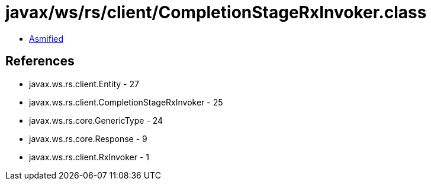 = javax/ws/rs/client/CompletionStageRxInvoker.class

 - link:CompletionStageRxInvoker-asmified.java[Asmified]

== References

 - javax.ws.rs.client.Entity - 27
 - javax.ws.rs.client.CompletionStageRxInvoker - 25
 - javax.ws.rs.core.GenericType - 24
 - javax.ws.rs.core.Response - 9
 - javax.ws.rs.client.RxInvoker - 1

